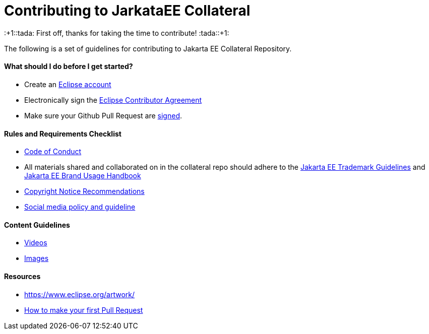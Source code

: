 = Contributing to JarkataEE Collateral

:+1::tada: First off, thanks for taking the time to contribute! :tada::+1:

The following is a set of guidelines for contributing to Jakarta EE Collateral Repository.


==== What should I do before I get started?

- Create an https://dev.eclipse.org/site_login/createaccount.php[Eclipse account]
- Electronically sign the http://www.eclipse.org/contribute/cla[Eclipse Contributor Agreement]
- Make sure your Github Pull Request are https://wiki.eclipse.org/Development_Resources/Contributing_via_Git#Signing_off_on_a_commit[signed].


==== Rules and Requirements Checklist

- https://github.com/jakartaee/jakarta.ee/blob/src/CODE_OF_CONDUCT.md[Code of Conduct]
- All materials shared and collaborated on in the collateral repo should adhere to the https://jakarta.ee/legal/trademark_guidelines/[Jakarta EE Trademark Guidelines] and https://jakarta.ee/legal/trademark_guidelines/jakarta-ee-branding-guidelines.pdf[Jakarta EE Brand Usage Handbook]
- https://docs.google.com/document/d/1x1AqrWW27BCyxlAPzBWkxg0D5Vs5ijnAVz8YKWebrqA/edit[Copyright Notice Recommendations]
- https://docs.google.com/document/d/1AeK6YzEtr-KF8pFXApX0JCgFEzJp_W3CZ0EOy9bSrEI/edit?ts=5ed96f21#heading=h.30j0zll[Social media policy and guideline]



==== Content Guidelines

- link:docs/guidelines/video.adoc[Videos]
- link:docs/guidelines/image.adoc[Images]


==== Resources

- https://www.eclipse.org/artwork/
- link:docs/how-to-pr.adoc[How to make your first Pull Request]
